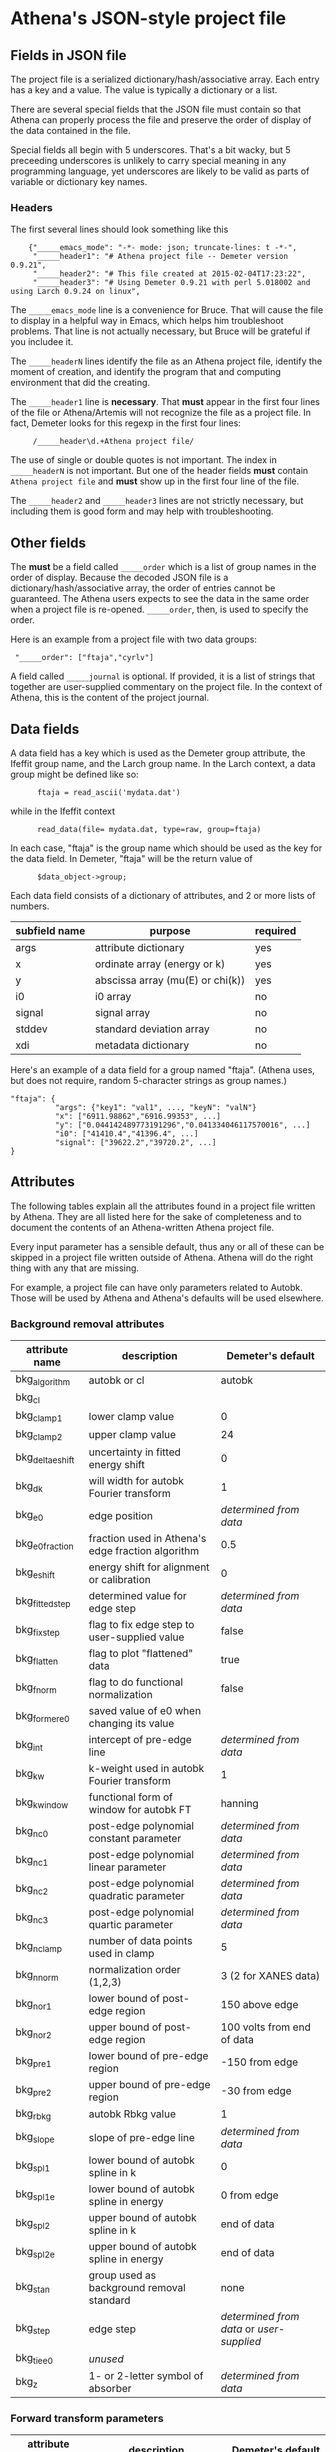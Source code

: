 

* Athena's JSON-style project file

** Fields in JSON file

The project file is a serialized dictionary/hash/associative array.
Each entry has a key and a value.  The value is typically a dictionary
or a list.

There are several special fields that the JSON file must contain so
that Athena can properly process the file and preserve the order of
display of the data contained in the file.

Special fields all begin with 5 underscores.  That's a bit wacky, but
5 preceeding underscores is unlikely to carry special meaning in any
programming language, yet underscores are likely to be valid as parts
of variable or dictionary key names.

*** Headers

The first several lines should look something like this

:     {"_____emacs_mode": "-*- mode: json; truncate-lines: t -*-",
:      "_____header1": "# Athena project file -- Demeter version 0.9.21",
:      "_____header2": "# This file created at 2015-02-04T17:23:22",
:      "_____header3": "# Using Demeter 0.9.21 with perl 5.018002 and using Larch 0.9.24 on linux",

The ~_____emacs_mode~ line is a convenience for Bruce.  That will
cause the file to display in a helpful way in Emacs, which helps him
troubleshoot problems.  That line is not actually necessary, but Bruce
will be grateful if you includee it.

The ~_____headerN~ lines identify the file as an Athena project file,
identify the moment of creation, and identify the program that and
computing environment that did the creating.

The ~_____header1~ line is *necessary*.  That *must* appear in the
first four lines of the file or Athena/Artemis will not recognize the
file as a project file.  In fact, Demeter looks for this regexp in the
first four lines:

:      /_____header\d.+Athena project file/

The use of single or double quotes is not important.  The index in
~_____headerN~ is not important.  But one of the header fields *must*
contain ~Athena project file~ and *must* show up in the first four
line of the file.

The ~_____header2~ and ~_____header3~ lines are not strictly
necessary, but including them is good form and may help with
troubleshooting.

** Other fields

The *must* be a field called ~_____order~ which is a list of group
names in the order of display.  Because the decoded JSON file is a
dictionary/hash/associative array, the order of entries cannot be
guaranteed.  The Athena users expects to see the data in the same
order when a project file is re-opened.  ~_____order~, then, is used
to specify the order.

Here is an example from a project file with two data groups:

:  "_____order": ["ftaja","cyrlv"]


A field called ~_____journal~ is optional.  If provided, it is a list
of strings that together are user-supplied commentary on the project
file.  In the context of Athena, this is the content of the project
journal.

** Data fields

A data field has a key which is used as the Demeter group attribute,
the Ifeffit group name, and the Larch group name.  In the Larch
context, a data group might be defined like so:

:       ftaja = read_ascii('mydata.dat')

while in the Ifeffit context

:       read_data(file= mydata.dat, type=raw, group=ftaja)

In each case, "ftaja" is the group name which should be used as the
key for the data field.  In Demeter, "ftaja" will be the return value
of

:       $data_object->group;

Each data field consists of a dictionary of attributes, and 2 or more
lists of numbers.

| subfield name | purpose                          | required |
|---------------+----------------------------------+----------|
| args          | attribute dictionary             | yes      |
| x             | ordinate array (energy or k)     | yes      |
| y             | abscissa array (mu(E) or chi(k)) | yes      |
| i0            | i0 array                         | no       |
| signal        | signal array                     | no       |
| stddev        | standard deviation array         | no       |
| xdi           | metadata dictionary              | no       |


Here's an example of a data field for a group named "ftaja".  (Athena
uses, but does not require, random 5-character strings as group
names.)

: "ftaja": {
:           "args": {"key1": "val1", ..., "keyN": "valN"}
:           "x": ["6911.98862","6916.99353", ...]
:           "y": ["0.044142489773191296","0.041334046117570016", ...]
:           "i0": ["41410.4","41396.4", ...]
:           "signal": ["39622.2","39720.2", ...]
: }

** Attributes

The following tables explain all the attributes found in a project
file written by Athena.  They are all listed here for the sake of
completeness and to document the contents of an Athena-written Athena
project file.

Every input parameter has a sensible default, thus any or all of these
can be skipped in a project file written outside of Athena.  Athena
will do the right thing with any that are missing.

For example, a project file can have only parameters related to
Autobk.  Those will be used by Athena and Athena's defaults will be
used elsewhere.

*** Background removal attributes

| attribute name   | description                                       | Demeter's default                         |
|------------------+---------------------------------------------------+-------------------------------------------|
| bkg_algorithm    | autobk or cl                                      | autobk                                    |
| bkg_cl           |                                                   |                                           |
| bkg_clamp1       | lower clamp value                                 | 0                                         |
| bkg_clamp2       | upper clamp value                                 | 24                                        |
| bkg_delta_eshift | uncertainty in fitted energy shift                | 0                                         |
| bkg_dk           | will width for autobk Fourier transform           | 1                                         |
| bkg_e0           | edge position                                     | /determined from data/                    |
| bkg_e0_fraction  | fraction used in Athena's edge fraction algorithm | 0.5                                       |
| bkg_eshift       | energy shift for alignment or calibration         | 0                                         |
| bkg_fitted_step  | determined value for edge step                    | /determined from data/                    |
| bkg_fixstep      | flag to fix edge step to user-supplied value      | false                                     |
| bkg_flatten      | flag to plot "flattened" data                     | true                                      |
| bkg_fnorm        | flag to do functional normalization               | false                                     |
| bkg_former_e0    | saved value of e0 when changing its value         |                                           |
| bkg_int          | intercept of pre-edge line                        | /determined from data/                    |
| bkg_kw           | k-weight used in autobk Fourier transform         | 1                                         |
| bkg_kwindow      | functional form of window for autobk FT           | hanning                                   |
| bkg_nc0          | post-edge polynomial constant parameter           | /determined from data/                    |
| bkg_nc1          | post-edge polynomial linear parameter             | /determined from data/                    |
| bkg_nc2          | post-edge polynomial quadratic parameter          | /determined from data/                    |
| bkg_nc3          | post-edge polynomial quartic parameter            | /determined from data/                    |
| bkg_nclamp       | number of data points used in clamp               | 5                                         |
| bkg_nnorm        | normalization order (1,2,3)                       | 3 (2 for XANES data)                      |
| bkg_nor1         | lower bound of post-edge region                   | 150 above edge                            |
| bkg_nor2         | upper bound of post-edge region                   | 100 volts from end of data                |
| bkg_pre1         | lower bound of pre-edge region                    | -150 from edge                            |
| bkg_pre2         | upper bound of pre-edge region                    | -30 from edge                             |
| bkg_rbkg         | autobk Rbkg value                                 | 1                                         |
| bkg_slope        | slope of pre-edge line                            | /determined from data/                    |
| bkg_spl1         | lower bound of autobk spline in k                 | 0                                         |
| bkg_spl1e        | lower bound of autobk spline in energy            | 0 from edge                               |
| bkg_spl2         | upper bound of autobk spline in k                 | end of data                               |
| bkg_spl2e        | upper bound of autobk spline in energy            | end of data                               |
| bkg_stan         | group used as background removal standard         | none                                      |
| bkg_step         | edge step                                         | /determined from data/ or /user-supplied/ |
| bkg_tie_e0       | /unused/                                          |                                           |
| bkg_z            | 1- or 2-letter symbol of absorber                 | /determined from data/                    |


*** Forward transform parameters

| attribute name  | description                                 | Demeter's default          |
|-----------------+---------------------------------------------+----------------------------|
| fft_edge        | absorption edge of measurement              | determined from data       |
| fft_kmin        | lower end of trasnform range                | 3                          |
| fft_kmax        | upper end of trasnform range                | 2 inv Ang from end of data |
| fft_kwindow     | functional form of window                   | hanning                    |
| fft_dk          | window sill width                           | 2                          |
| fft_pctype      | phase correction type ('central' or 'path') | central                    |
| fft_pc          | flag for phase corrected transform          | false                      |
| fft_pcpathgroup | path to use for phase corrected transform   | none                       |
| rmax_out        | maximum value of R grid                     | 10                         |

*** Backward transform parameters

| attribute name | description                              | Demeter's default |
|----------------+------------------------------------------+-------------------|
| bft_rmin       | lower end of backtransform/fitting range |                 1 |
| bft_rmax       | upper end of backtransform/fitting range |                 3 |
| bft_dr         | window sill width                        |                 0 |
| bft_rwindow    | functional form of window                |           hanning |

*** Fitting parameters

| attribute name     | description                                                    | Demeter's default                  |
|--------------------+----------------------------------------------------------------+------------------------------------|
| fit_k1             | flag to use k=1 weighting in fit                               | true                               |
| fit_k2             | flag to use k=2 weighting in fit                               | true                               |
| fit_k3             | flag to use k=3 weighting in fit                               | true                               |
| fit_karb           | flag to use user-supplied k weighting in fit                   | false                              |
| fit_karb_value     | user-supplied k-weighting                                      | 0.5                                |
| fit_space          | space in which to evaluate fit (k, R, q)                       | R                                  |
| fit_epsilon        | measurement uncertainty                                        | 0 (i.e. use Larch's estimate)      |
| fit_cormin         | smallest correlation to report in log file                     | 0.4                                |
| fit_include        | flag to include this data set in a fit                         | true                               |
| fit_data           |                                                                |                                    |
| fit_plot_after_fit | flag for pushing data to Artemis' plot list after fit finishes | true for first data set in project |
| fit_do_bkg         | flag for background corefinement                               | false                              |
| fit_rfactor1       | R-factor computed with k-weight = 1                            | /output/                           |
| fit_rfactor2       | R-factor computed with k-weight = 2                            | /output/                           |
| fit_rfactor3       | R-factor computed with k-weight = 3                            | /output/                           |
| fit_group          | pointer to the fit group that this data is a part of           | /set at time of fit/               |

Note that the fitting range is the same in Artemis as the back-transform range

*** Parameters related to contructing data from column ascii files

| attribute name | description                                    | Demeter's default |
|----------------+------------------------------------------------+-------------------|
| chi_column     |                                                | /user-supplied/   |
| chi_string     | string used to chi(k) from columns             | /user-supplied/   |
| denominator    | string used to construct denominator of data   | /user-supplied/   |
| energy_string  | string used to construct energy from columns   | /user-supplied/   |
| inv            | flag used to negate signal                     | /user-supplied/   |
| is_kev         | flag indicating energy column was in keV units | /user-supplied/   |
| i0_string      | string used to construct I0 from columns       | /user-supplied/   |
| ln             | flag indicating transmission data              | /user-supplied/   |
| numerator      | string used to construct numerator of data     | /user-supplied/   |
| signal_string  | string used to construct signal from columns   | /user-supplied/   |
| xmu_string     | string used to mu(E) from columns              | /user-supplied/   |

*** Other data processing parameters

| attribute name | description                                                                  | Demeter's default      |
|----------------+------------------------------------------------------------------------------+------------------------|
| importance     | user-supplied relative merge weight                                          | 1                      |
| epsk           | measurement uncertainty in k                                                 | /determined from data/ |
| epsr           | measurement uncertainty in R                                                 | /determined from data/ |
| i0_scale       | in a plot of data with i0&signal, this scales i0 to the size of the data     | /determined from data/ |
| is_col         | flag indicating data originated as column data                               | false                  |
| is_fit         |   ???                                                                        |                        |
| is_merge       | flag indicating data group was made by merging data                          | false                  |
| is_nor         | flag indicating data group imported as normalized mu(E)                      | false                  |
| is_pixel       | flag indicating dispersive XAS data                                          | false                  |
| is_special     |   ???                                                                        |                        |
| is_xmu         | flag indicating mu(E) data (*deprecated*, but seen in old project files)     | true                   |
| rebinned       | flag indicating data group was made by rebinning data                        |                        |
| signal_scale   | in a plot of data with i0&signal, this scales signal to the size of the data | /determined from data/ |


*** And all the rest

| attribute name      | description                                                            | Demeter's default |
|---------------------+------------------------------------------------------------------------+-------------------|
| annotation          |                                                                        |                   |
| beamline            | name of beamline where data was measured (used to autoinsert metadata) |                   |
| beamline_identified | flag stating whether beamline was identified                           | false             |
| collided            |                                                                        |                   |
| columns             |                                                                        |                   |
| daq                 |                                                                        |                   |
| datagroup           |                                                                        |                   |
| display             |                                                                        |                   |
| energy              |                                                                        |                   |
| file                |                                                                        |                   |
| forcekey            |                                                                        |                   |
| from_athena         |                                                                        |                   |
| from_yaml           |                                                                        |                   |
| frozen              |                                                                        |                   |
| generated           |                                                                        |                   |
| label               |                                                                        |                   |
| mark                |                                                                        |                   |
| marked              |                                                                        |                   |
| maxk                |                                                                        |                   |
| merge_weight        |                                                                        |                   |
| multiplier          |                                                                        |                   |
| nidp                |                                                                        |                   |
| nknots              |                                                                        |                   |
| npts                |                                                                        |                   |
| numerator           |                                                                        |                   |
| plot_scale          |                                                                        |                   |
| plot_yoffset        |                                                                        |                   |
| plotkey             |                                                                        |                   |
| plotspaces          |                                                                        |                   |
| prjrecord           |                                                                        |                   |
| provenance          |                                                                        |                   |
| quenched            |                                                                        |                   |
| quickmerge          |                                                                        |                   |
| read_as_raw         |                                                                        |                   |
| recommended_kmax    |                                                                        |                   |
| recordtype          |                                                                        |                   |
| referencegroup      |                                                                        |                   |
| rmax_out            |                                                                        |                   |
| source              |                                                                        |                   |
| tag                 |                                                                        |                   |
| titles              |                                                                        |                   |
| trouble             |                                                                        |                   |
| tying               |                                                                        |                   |
| unreadable          | flag indicating data file could not be read                            | false             |
| update_bft          | flag indicating need to perform back transform                         | /as needed/       |
| update_bkg          | flag indicating need to perform autobk                                 | /as needed/       |
| update_columns      | flag indicating need to construct data from columns                    | /as needed/       |
| update_data         | flag indicating need to read data from file                            | /as needed/       |
| update_fft          | flag indicating need to perform forward transform                      | /as needed/       |
| update_norm         | flag indicating need to perform normalization                          | /as needed/       |
| xdi_will_be_cloned  |                                                                        |                   |
| xdifile             |                                                                        |                   |
| xmax                |                                                                        |                   |
| xmin                |                                                                        |                   |

